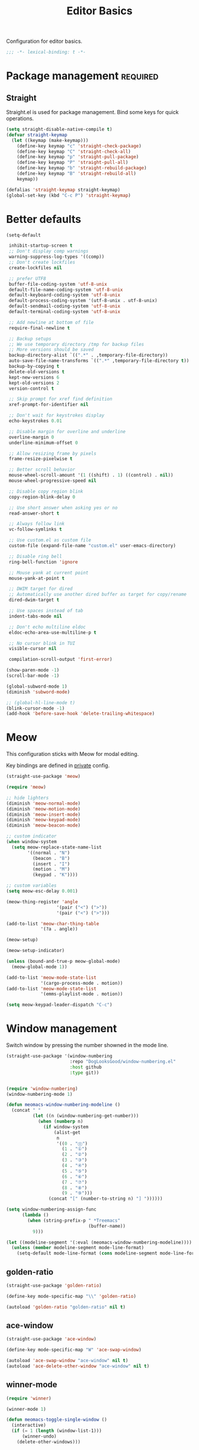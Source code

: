 #+title: Editor Basics

Configuration for editor basics.

#+begin_src emacs-lisp
  ;;; -*- lexical-binding: t -*-
#+end_src

* Package management                                               :required:

** Straight

Straight.el is used for package management.
Bind some keys for quick operations.

#+begin_src emacs-lisp
  (setq straight-disable-native-compile t)
  (defvar straight-keymap
    (let ((keymap (make-keymap)))
      (define-key keymap "c" 'straight-check-package)
      (define-key keymap "C" 'straight-check-all)
      (define-key keymap "p" 'straight-pull-package)
      (define-key keymap "P" 'straight-pull-all)
      (define-key keymap "b" 'straight-rebuild-package)
      (define-key keymap "B" 'straight-rebuild-all)
      keymap))

  (defalias 'straight-keymap straight-keymap)
  (global-set-key (kbd "C-c P") 'straight-keymap)
#+end_src

* Better defaults

#+begin_src emacs-lisp
  (setq-default

   inhibit-startup-screen t
   ;; Don't display comp warnings
   warning-suppress-log-types '((comp))
   ;; Don't create lockfiles
   create-lockfiles nil

   ;; prefer UTF8
   buffer-file-coding-system 'utf-8-unix
   default-file-name-coding-system 'utf-8-unix
   default-keyboard-coding-system 'utf-8-unix
   default-process-coding-system '(utf-8-unix . utf-8-unix)
   default-sendmail-coding-system 'utf-8-unix
   default-terminal-coding-system 'utf-8-unix

   ;; Add newline at bottom of file
   require-final-newline t

   ;; Backup setups
   ;; We use temporary directory /tmp for backup files
   ;; More versions should be saved
   backup-directory-alist `((".*" . ,temporary-file-directory))
   auto-save-file-name-transforms `((".*" ,temporary-file-directory t))
   backup-by-copying t
   delete-old-versions t
   kept-new-versions 6
   kept-old-versions 2
   version-control t

   ;; Skip prompt for xref find definition
   xref-prompt-for-identifier nil

   ;; Don't wait for keystrokes display
   echo-keystrokes 0.01

   ;; Disable margin for overline and underline
   overline-margin 0
   underline-minimum-offset 0

   ;; Allow resizing frame by pixels
   frame-resize-pixelwise t

   ;; Better scroll behavior
   mouse-wheel-scroll-amount '(1 ((shift) . 1) ((control) . nil))
   mouse-wheel-progressive-speed nil

   ;; Disable copy region blink
   copy-region-blink-delay 0

   ;; Use short answer when asking yes or no
   read-answer-short t

   ;; Always follow link
   vc-follow-symlinks t

   ;; Use custom.el as custom file
   custom-file (expand-file-name "custom.el" user-emacs-directory)

   ;; Disable ring bell
   ring-bell-function 'ignore

   ;; Mouse yank at current point
   mouse-yank-at-point t

   ;; DWIM target for dired
   ;; Automatically use another dired buffer as target for copy/rename
   dired-dwim-target t

   ;; Use spaces instead of tab
   indent-tabs-mode nil

   ;; Don't echo multiline eldoc
   eldoc-echo-area-use-multiline-p t

   ;; No cursor blink in TUI
   visible-cursor nil

   compilation-scroll-output 'first-error)

  (show-paren-mode -1)
  (scroll-bar-mode -1)

  (global-subword-mode 1)
  (diminish 'subword-mode)

  ;; (global-hl-line-mode t)
  (blink-cursor-mode -1)
  (add-hook 'before-save-hook 'delete-trailing-whitespace)
#+end_src

* Meow

This configuration sticks with Meow for modal editing.

Key bindings are defined in [[file:private.org::#Modal Editing Key Binding][private]] config.

#+begin_src emacs-lisp
  (straight-use-package 'meow)

  (require 'meow)

  ;; hide lighters
  (diminish 'meow-normal-mode)
  (diminish 'meow-motion-mode)
  (diminish 'meow-insert-mode)
  (diminish 'meow-keypad-mode)
  (diminish 'meow-beacon-mode)

  ;; custom indicator
  (when window-system
    (setq meow-replace-state-name-list
          '((normal . "N")
            (beacon . "B")
            (insert . "I")
            (motion . "M")
            (keypad . "K"))))

  ;; custom variables
  (setq meow-esc-delay 0.001)

  (meow-thing-register 'angle
                     '(pair ("<") (">"))
                     '(pair ("<") (">")))

  (add-to-list 'meow-char-thing-table
               '(?a . angle))

  (meow-setup)

  (meow-setup-indicator)

  (unless (bound-and-true-p meow-global-mode)
    (meow-global-mode 1))

  (add-to-list 'meow-mode-state-list
               '(cargo-process-mode . motion))
  (add-to-list 'meow-mode-state-list
               '(emms-playlist-mode . motion))

  (setq meow-keypad-leader-dispatch "C-c")
#+end_src

* Window management

Switch window by pressing the number showned in the mode line.

#+begin_src emacs-lisp
  (straight-use-package '(window-numbering
                          :repo "DogLooksGood/window-numbering.el"
                          :host github
                          :type git))


  (require 'window-numbering)
  (window-numbering-mode 1)

  (defun meomacs-window-numbering-modeline ()
    (concat " "
            (let ((n (window-numbering-get-number)))
              (when (numberp n)
                (if window-system
                    (alist-get
                     n
                     '((0 . "⓪")
                       (1 . "①")
                       (2 . "②")
                       (3 . "③")
                       (4 . "④")
                       (5 . "⑤")
                       (6 . "⑥")
                       (7 . "⑦")
                       (8 . "⑧")
                       (9 . "⑨")))
                  (concat "[" (number-to-string n) "] "))))))

  (setq window-numbering-assign-func
        (lambda ()
          (when (string-prefix-p " *Treemacs"
                                 (buffer-name))
            9)))

  (let ((modeline-segment '(:eval (meomacs-window-numbering-modeline))))
    (unless (member modeline-segment mode-line-format)
      (setq-default mode-line-format (cons modeline-segment mode-line-format))))
#+end_src


** golden-ratio
#+begin_src emacs-lisp
  (straight-use-package 'golden-ratio)

  (define-key mode-specific-map "\\" 'golden-ratio)

  (autoload 'golden-ratio "golden-ratio" nil t)
#+end_src

** ace-window
#+begin_src emacs-lisp
  (straight-use-package 'ace-window)

  (define-key mode-specific-map "W" 'ace-swap-window)

  (autoload 'ace-swap-window "ace-window" nil t)
  (autoload 'ace-delete-other-window "ace-window" nil t)
#+end_src

** winner-mode
#+begin_src emacs-lisp
  (require 'winner)

  (winner-mode 1)

  (defun meomacs-toggle-single-window ()
    (interactive)
    (if (= 1 (length (window-list-1)))
        (winner-undo)
      (delete-other-windows)))
#+end_src

* Workspace management

** COMMENT Using frames

Use frames for workspaces.

#+begin_src emacs-lisp
  (global-set-key (kbd "C-c j") 'select-frame-by-name)

  ;; Better to have title name with project name
  (setq-default frame-title-format
                '((:eval
                   (or (cdr (project-current))
                       (buffer-name)))))
#+end_src

** COMMENT Using tab-bar-mode

Use tabs for workspaces.

#+begin_src emacs-lisp
  ;; We could hide the window decoration
  ;; (setq default-frame-alist '((undecorated . t)))

  (add-hook 'after-init-hook
            (lambda ()
              (tab-rename "*Emacs*")))

  (defun meomacs-format-tab (tab i)
    (let ((current-p (eq (car tab) 'current-tab)))
      (concat
       (propertize (concat
                    " "
                    (alist-get 'name tab)
                    " ")
                   'face
                   (funcall tab-bar-tab-face-function tab))
       " ")))

  (setq tab-bar-border nil
        tab-bar-close-button nil
        tab-bar-new-button (propertize " 🞤 " 'display '(:height 2.0))
        tab-bar-back-button nil
        tab-bar-tab-name-format-function 'meomacs-format-tab
        tab-bar-tab-name-truncated-max 10)

  (tab-bar-mode 1)

  (global-set-key (kbd "C-c j") 'tab-bar-switch-to-tab)
  (global-set-key (kbd "C-<next>") 'tab-bar-switch-to-next-tab)
  (global-set-key (kbd "C-<prior>") 'tab-bar-switch-to-prev-tab)
  (global-set-key (kbd "C-<escape>") 'tab-bar-close-tab)
#+end_src

Add missing keybindings

#+begin_src emacs-lisp
  (global-set-key (kbd "C-x t .") 'tab-bar-rename-tab)
#+end_src

* Auto pairs

** Builtin electric pair

#+begin_src emacs-lisp
  (add-hook 'prog-mode-hook 'electric-pair-local-mode)
  (add-hook 'conf-mode-hook 'electric-pair-local-mode)
#+end_src

** COMMENT Smartparens

Use smartparens for auto pairs, toggle strict mode with =C-c t s=.

#+begin_src emacs-lisp
  (straight-use-package 'smartparens)

  (require 'smartparens)

  (add-hook 'prog-mode-hook 'smartparens-mode)
  (add-hook 'conf-mode-hook 'smartparens-mode)

  (setq sp-highlight-pair-overlay nil
        sp-highlight-wrap-overlay nil)

  (with-eval-after-load "smartparens"

    ;; setup for emacs-lisp
    (sp-with-modes '(emacs-lisp-mode)
      (sp-local-pair "'" nil :actions nil))

    ;; Use strict-mode by default
    (add-hook 'smartparens-mode-hook 'smartparens-strict-mode)

    ;; Keybindings
    (define-key toggle-map "s" 'smartparens-strict-mode))
#+end_src

* Line numbers with display-line-numbers-mode

#+begin_src emacs-lisp
  (define-key toggle-map "l" 'display-line-numbers-mode)
#+end_src


* Completion for key sequence

** Which-key
#+begin_src emacs-lisp
  (straight-use-package 'which-key)
  (which-key-mode 1)

  (with-eval-after-load "which-key"
    (diminish 'which-key-mode))
#+end_src

* Minibuffer completion reading
** Vertico & Orderless

- Vertico provides a better UX for completion reading.
- Use prescient to support fuzzy search

#+begin_src emacs-lisp
  (straight-use-package '(vertico :files (:defaults "extensions/*")))
  (straight-use-package 'prescient)
  (straight-use-package 'vertico-prescient)

  (require 'vertico)
  (require 'vertico-prescient)

  (vertico-mode 1)
  (vertico-prescient-mode 1)
  (prescient-persist-mode 1)
#+end_src

** COMMENT Selectrum & Precient

#+begin_src emacs-lisp
  (straight-use-package 'selectrum)
  (straight-use-package 'selectrum-prescient)

  (selectrum-mode 1)
  (selectrum-prescient-mode 1)
  (prescient-persist-mode 1)
#+end_src

** Fix M-DEL in minibuffer

Do "delete" instead of "kill" when pressing =M-DEL=.

#+begin_src emacs-lisp
  (defun meomacs-backward-delete-sexp ()
    "Backward delete sexp.

  Used in minibuffer, replace the the default kill behavior with M-DEL."
    (interactive)
    (save-restriction
      (narrow-to-region (minibuffer-prompt-end) (point-max))
      (delete-region
       (save-mark-and-excursion
         (backward-sexp)
         (point))
       (point))))

  (define-key minibuffer-local-map (kbd "M-DEL") #'meomacs-backward-delete-sexp)
#+end_src

* Completion at point

** COMMENT Corfu
#+begin_src emacs-lisp
  (straight-use-package 'corfu)

  (add-hook 'prog-mode-hook 'corfu-mode)
  (add-hook 'conf-mode-hook 'corfu-mode)

  (autoload 'corfu-mode "corfu" nil t)

  (setq corfu-cycle t
        corfu-auto t
        corfu-preselect 'prompt)

  (with-eval-after-load 'corfu
    (define-key corfu-map (kbd "TAB") 'corfu-next)
    (define-key corfu-map [tab] 'corfu-next)
    (define-key corfu-map (kbd "S-TAB") 'corfu-previous)
    (define-key corfu-map [backtab] 'corfu-previous))
#+end_src

** Company

#+begin_src emacs-lisp
  (straight-use-package 'company)

  (add-hook 'prog-mode-hook 'company-mode)
  (add-hook 'conf-mode-hook 'company-mode)
  (autoload 'company-mode "company" nil t)

  (setq company-format-margin-function 'company-text-icons-margin
        company-dabbrev-downcase nil
        company-idle-delay 0.1)

  (with-eval-after-load 'company
    (diminish 'company-mode))
#+end_src

A setup for vim-like behavior.  Completion will popup automatically, =SPC= and =RET= will do insertion even though the popup is available.

| action                      | key |
|-----------------------------+-----|
| trigger completion at point | TAB |
| previous candidate          | M-p |
| next candidate              | M-n |
| next template placeholder   | RET |

#+begin_src emacs-lisp
  (with-eval-after-load "company"
    (require 'company-tng)

    (add-hook 'company-mode-hook 'company-tng-mode)

    (define-key company-mode-map (kbd "M-n") 'company-complete-common)

    (define-key company-active-map (kbd "TAB") nil)
    (define-key company-active-map [tab] nil)
    (define-key company-active-map (kbd "C-n") nil)
    (define-key company-active-map (kbd "C-p") nil)
    (define-key company-active-map (kbd "M-n") 'company-select-next)
    (define-key company-active-map (kbd "M-p") 'company-select-previous)

    ;; Free SPC and RET, popup will no longer interrupt typing.
    (define-key company-active-map [escape] nil)
    (define-key company-active-map [return] nil)
    (define-key company-active-map (kbd "RET") nil)
    (define-key company-active-map (kbd "SPC") nil))
#+end_src

* Templating

** yasnippet

Expand template with =TAB=. Jump between the placeholders with =TAB= and =S-TAB=.

#+begin_src emacs-lisp
  (straight-use-package 'yasnippet)
  (straight-use-package 'yasnippet-snippets)

  (require 'yasnippet)

  (yas-global-mode 1)

  (diminish 'yas-minor-mode)
#+end_src

* Project management

** project.el

To find files/buffers and apply commands on project, use builtin package ~project~.

#+begin_src emacs-lisp
  (when (version<= "28" emacs-version)
    (setq project-switch-commands '((project-find-file "Find file")
                                    (project-find-regexp "Find regexp")
                                    (project-dired "Dired")
                                    (project-eshell "Eshell")
                                    (shell "Shell")
                                    (magit "Magit")
                                    (treemacs-add-and-display-current-project "Treemacs")))

    (defalias 'project-prefix-map project-prefix-map)

    (define-key mode-specific-map "p" 'project-prefix-map)

    (with-eval-after-load "project"
      (define-key project-prefix-map "s" 'shell)
      (define-key project-prefix-map "m" 'magit)
      (define-key project-prefix-map "t" 'treemacs-add-and-display-current-project)))
#+end_src

* Enanced completion commands

** consult

#+begin_src emacs-lisp
  (straight-use-package 'consult)

  (require 'consult)

  (define-key mode-specific-map "G" 'consult-ripgrep)
#+end_src

* File Navigator

** treemacs

#+begin_src emacs-lisp
  (straight-use-package 'treemacs)

  (setq treemacs-is-never-other-window t)
#+end_src

* Text searching

** COMMENT deadgrep

#+begin_src emacs-lisp
  (straight-use-package 'deadgrep)

  (require 'deadgrep)

  (define-key project-prefix-map "r" 'deadgrep)
#+end_src

** rg.el

#+begin_src emacs-lisp
  (straight-use-package 'rg)

  (autoload 'rg-project "wgrep" nil t)
  (autoload 'rg-project "rg" nil t)

  (with-eval-after-load "wgrep"
    (define-key wgrep-mode-map (kbd "C-c C-c") #'wgrep-finish-edit))

  (define-key project-prefix-map "r" 'rg-project)
#+end_src


* Wrap parentheses
#+begin_src emacs-lisp
  (setq meomacs-wrap-keymap
        (let ((map (make-keymap)))
          (suppress-keymap map)
          (dolist (k '("(" "[" "{" "<"))
            (define-key map k #'insert-pair))
          map))
#+end_src

* TUI Copy
#+begin_src emacs-lisp
  (defun ext-copy (text)
    (cond
     ((string-match-p ".*WSL2" operating-system-release)
      (let ((inhibit-message t)
            (coding-system-for-write 'gbk-dos))
        (with-temp-buffer
          (insert text)
          (call-process-region (point-min) (point-max) "clip.exe" nil 0))))

     ((not window-system)
      (let ((inhibit-message t))
        (with-temp-buffer
          (insert text)
          (call-process-region (point-min) (point-max) "wl-copy" nil 0))))))

  (unless window-system
    (setq interprogram-cut-function 'ext-copy))
#+end_src


* COMMENT Frame associated buffers
#+begin_src emacs-lisp
  (straight-use-package 'beframe)

  (require 'beframe)
  (beframe-mode 1)

  (setq beframe-functions-in-frames '(project-prompt-project-dir))

  (define-key global-map [remap switch-to-buffer] 'beframe-switch-buffer)
#+end_src
